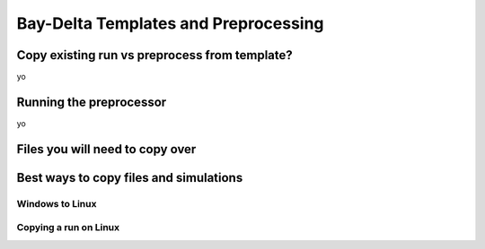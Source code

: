 
=====================================
Bay-Delta Templates and Preprocessing
=====================================

Copy existing run vs preprocess from template?
----------------------------------------------

yo

Running the preprocessor
------------------------

yo

Files you will need to copy over
--------------------------------


Best ways to copy files and simulations
---------------------------------------

Windows to Linux
^^^^^^^^^^^^^^^^

Copying a run on Linux
^^^^^^^^^^^^^^^^^^^^^^







